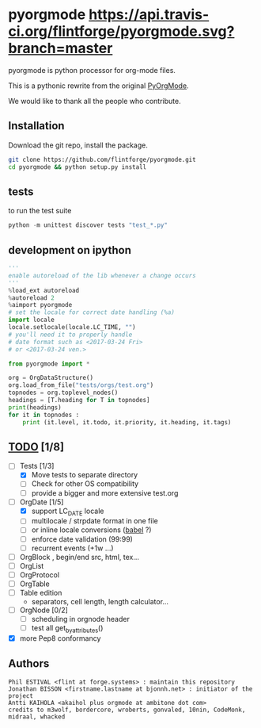
#+BABEL: :comments no
#+VERSION: 0.2.0a

#+ATTR_HTML: :alt builstatus image :title travis :align left
* pyorgmode [[https://api.travis-ci.org/flintforge/pyorgmode.svg?branch=master]]
pyorgmode is python processor for org-mode files.


This is a pythonic rewrite from the original [[https://github.com/bjonnh/PyOrgMode][PyOrgMode]].

We would like to thank all the people who contribute.


** Installation

Download the git repo, install the package.
#+BEGIN_SRC sh
git clone https://github.com/flintforge/pyorgmode.git
cd pyorgmode && python setup.py install
#+END_SRC

** tests
to run the test suite
#+BEGIN_SRC python
python -m unittest discover tests "test_*.py"
#+END_SRC
** development on ipython
#+BEGIN_SRC python
'''
enable autoreload of the lib whenever a change occurs
'''
%load_ext autoreload
%autoreload 2
%aimport pyorgmode
# set the locale for correct date handling (%a)
import locale
locale.setlocale(locale.LC_TIME, "")
# you'll need it to properly handle
# date format such as <2017-03-24 Fri>
# or <2017-03-24 ven.>

from pyorgmode import *

org = OrgDataStructure()
org.load_from_file("tests/orgs/test.org")
topnodes = org.toplevel_nodes()
headings = [T.heading for T in topnodes]
print(headings)
for it in topnodes :
    print (it.level, it.todo, it.priority, it.heading, it.tags)
#+END_SRC



** _TODO_ [1/8]
- [-] Tests [1/3]
   - [X] Move tests to separate directory
   - [ ] Check for other OS compatibility
   - [ ] provide a bigger and more extensive test.org

- [-]  OrgDate [1/5]
   - [X] support LC_DATE locale
   - [ ] multilocale / strpdate format in one file
   - [ ] or inline locale conversions ([[http://babel.pocoo.org/en/latest/locale.html][babel]] ?)
   - [ ] enforce date validation (99:99)
   - [ ] recurrent events (+1w …)

- [ ] OrgBlock , begin/end src, html, tex...
- [ ] OrgList
- [ ] OrgProtocol
- [ ] OrgTable
- [ ] Table edition 
   - separators, cell length, length calculator…

- [-] OrgNode [0/2]
   - [ ] scheduling in orgnode header
   - [ ] test all get_by_attributes()

- [X] more Pep8 conformancy


** Authors

#+begin_src ascii :tangle AUTHORS :exports code
Phil ESTIVAL <flint at forge.systems> : maintain this repository
Jonathan BISSON <firstname.lastname at bjonnh.net> : initiator of the project
Antti KAIHOLA <akaihol plus orgmode at ambitone dot com>
credits to m3wolf, bordercore, wroberts, gonvaled, 10nin, CodeMonk, midraal, whacked
#+end_src
